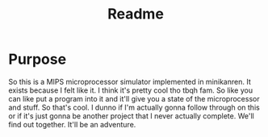 #+TITLE: Readme

* Purpose
So this is a MIPS microprocessor simulator implemented in minikanren. It exists
because I felt like it. I think it's pretty cool tho tbqh fam. So like you can
like put a program into it and it'll give you a state of the microprocessor and
stuff. So that's cool. I dunno if I'm actually gonna follow through on this or
if it's just gonna be another project that I never actually complete. We'll find
out together. It'll be an adventure.
